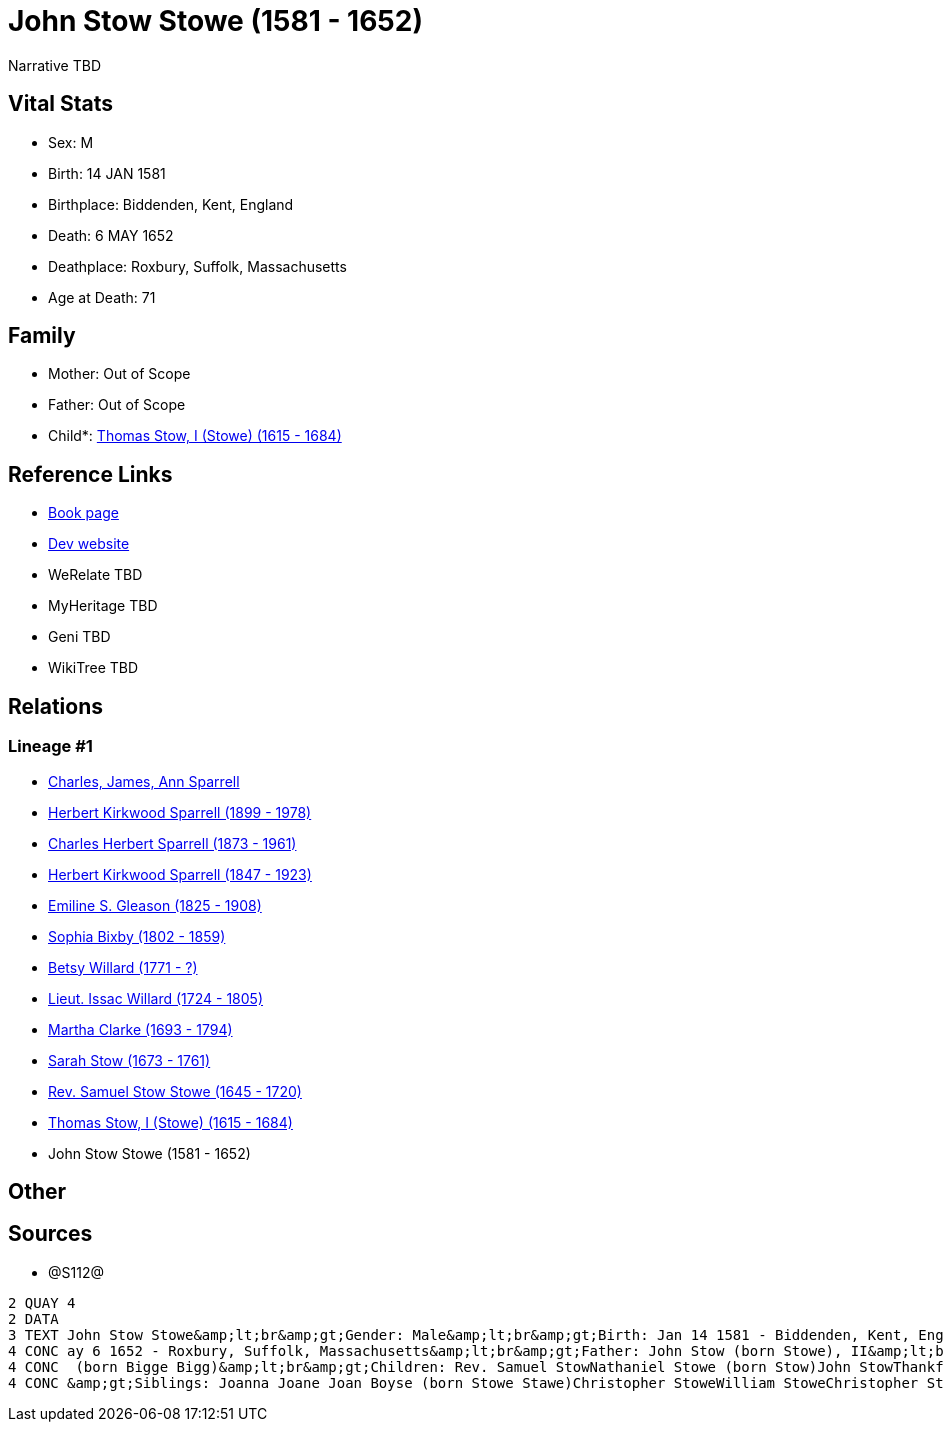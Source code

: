 = John Stow Stowe (1581 - 1652)

Narrative TBD


== Vital Stats


* Sex: M
* Birth: 14 JAN 1581
* Birthplace: Biddenden, Kent, England
* Death: 6 MAY 1652
* Deathplace: Roxbury, Suffolk, Massachusetts
* Age at Death: 71


== Family
* Mother: Out of Scope

* Father: Out of Scope

* Child*: https://github.com/sparrell/cfs_ancestors/blob/main/Vol_02_Ships/V2_C5_Ancestors/gen11/gen11.PPPMMMPMMPP.Thomas_Stow,_I_(Stowe)[Thomas Stow, I (Stowe) (1615 - 1684)]



== Reference Links
* https://github.com/sparrell/cfs_ancestors/blob/main/Vol_02_Ships/V2_C5_Ancestors/gen12/gen12.PPPMMMPMMPPP.John_Stow_Stowe[Book page]
* https://cfsjksas.gigalixirapp.com/person?p=p1285[Dev website]
* WeRelate TBD
* MyHeritage TBD
* Geni TBD
* WikiTree TBD

== Relations
=== Lineage #1
* https://github.com/spoarrell/cfs_ancestors/tree/main/Vol_02_Ships/V2_C1_Principals/0_intro_principals.adoc[Charles, James, Ann Sparrell]
* https://github.com/sparrell/cfs_ancestors/blob/main/Vol_02_Ships/V2_C5_Ancestors/gen1/gen1.P.Herbert_Kirkwood_Sparrell[Herbert Kirkwood Sparrell (1899 - 1978)]

* https://github.com/sparrell/cfs_ancestors/blob/main/Vol_02_Ships/V2_C5_Ancestors/gen2/gen2.PP.Charles_Herbert_Sparrell[Charles Herbert Sparrell (1873 - 1961)]

* https://github.com/sparrell/cfs_ancestors/blob/main/Vol_02_Ships/V2_C5_Ancestors/gen3/gen3.PPP.Herbert_Kirkwood_Sparrell[Herbert Kirkwood Sparrell (1847 - 1923)]

* https://github.com/sparrell/cfs_ancestors/blob/main/Vol_02_Ships/V2_C5_Ancestors/gen4/gen4.PPPM.Emiline_S_Gleason[Emiline S. Gleason (1825 - 1908)]

* https://github.com/sparrell/cfs_ancestors/blob/main/Vol_02_Ships/V2_C5_Ancestors/gen5/gen5.PPPMM.Sophia_Bixby[Sophia Bixby (1802 - 1859)]

* https://github.com/sparrell/cfs_ancestors/blob/main/Vol_02_Ships/V2_C5_Ancestors/gen6/gen6.PPPMMM.Betsy_Willard[Betsy Willard (1771 - ?)]

* https://github.com/sparrell/cfs_ancestors/blob/main/Vol_02_Ships/V2_C5_Ancestors/gen7/gen7.PPPMMMP.Lieut_Issac_Willard[Lieut. Issac Willard (1724 - 1805)]

* https://github.com/sparrell/cfs_ancestors/blob/main/Vol_02_Ships/V2_C5_Ancestors/gen8/gen8.PPPMMMPM.Martha_Clarke[Martha Clarke (1693 - 1794)]

* https://github.com/sparrell/cfs_ancestors/blob/main/Vol_02_Ships/V2_C5_Ancestors/gen9/gen9.PPPMMMPMM.Sarah_Stow[Sarah Stow (1673 - 1761)]

* https://github.com/sparrell/cfs_ancestors/blob/main/Vol_02_Ships/V2_C5_Ancestors/gen10/gen10.PPPMMMPMMP.Rev_Samuel_Stow_Stowe[Rev. Samuel Stow Stowe (1645 - 1720)]

* https://github.com/sparrell/cfs_ancestors/blob/main/Vol_02_Ships/V2_C5_Ancestors/gen11/gen11.PPPMMMPMMPP.Thomas_Stow,_I_(Stowe)[Thomas Stow, I (Stowe) (1615 - 1684)]

* John Stow Stowe (1581 - 1652)


== Other

== Sources
* @S112@
----
2 QUAY 4
2 DATA
3 TEXT John Stow Stowe&amp;lt;br&amp;gt;Gender: Male&amp;lt;br&amp;gt;Birth: Jan 14 1581 - Biddenden, Kent, England&amp;lt;br&amp;gt;Marriage: Sep 13 1608 - Biddenden, Kent, England&amp;lt;br&amp;gt;Death: M
4 CONC ay 6 1652 - Roxbury, Suffolk, Massachusetts&amp;lt;br&amp;gt;Father: John Stow (born Stowe), II&amp;lt;br&amp;gt;Mother: Joan Stowe (born Baker Baker, Goldsmith)&amp;lt;br&amp;gt;Wife: Elizabeth Stowe
4 CONC  (born Bigge Bigg)&amp;lt;br&amp;gt;Children: Rev. Samuel StowNathaniel Stowe (born Stow)John StowThankful Pierrepont (born Stow Stowe)Thomas Stow (born Stowe), IElizabeth Archer (born Stow)&amp;lt;br
4 CONC &amp;gt;Siblings: Joanna Joane Joan Boyse (born Stowe Stawe)Christopher StoweWilliam StoweChristopher Stow StoweThomas Stow StoweElizabeth StoweZachary Stowe
----

